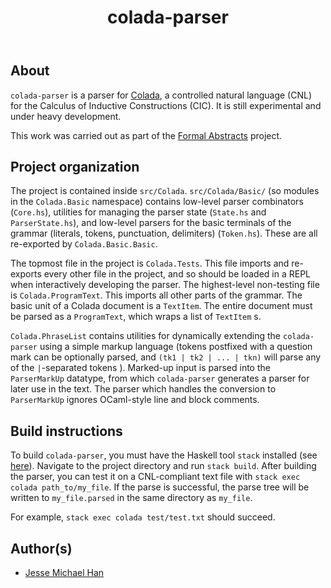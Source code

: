 #+TITLE: colada-parser

** About

~colada-parser~ is a parser for [[https://github.com/formalabstracts/CNL-CIC][Colada]], a controlled natural language (CNL) for the Calculus of Inductive Constructions (CIC). It is still experimental and under heavy development.

This work was carried out as part of the [[https://formalabstracts.github.io][Formal Abstracts]] project.

** Project organization
The project is contained inside ~src/Colada~. ~src/Colada/Basic/~ (so modules in the ~Colada.Basic~ namespace) contains low-level parser combinators (~Core.hs~), utilities for managing the parser state (~State.hs~ and ~ParserState.hs~), and low-level parsers for the basic terminals of the grammar (literals, tokens, punctuation, delimiters) (~Token.hs~). These are all re-exported by ~Colada.Basic.Basic~.

The topmost file in the project is ~Colada.Tests~. This file imports and re-exports every other file in the project, and so should be loaded in a REPL when interactively developing the parser. The highest-level non-testing file is ~Colada.ProgramText~. This imports all other parts of the grammar. The basic unit of a Colada document is a ~TextItem~. The entire document must be parsed as a ~ProgramText~, which wraps a list of ~TextItem~ s.

~Colada.PhraseList~ contains utilities for dynamically extending the ~colada-parser~ using a simple markup language (tokens postfixed with a question mark can be optionally parsed, and ~(tk1 | tk2 | ... | tkn)~ will parse any of the ~|~-separated tokens ). Marked-up input is parsed into the ~ParserMarkUp~ datatype, from which ~colada-parser~ generates a parser for later use in the text. The parser which handles the conversion to ~ParserMarkUp~ ignores OCaml-style line and block comments.

** Build instructions

To build ~colada-parser~, you must have the Haskell tool ~stack~ installed (see [[https://docs.haskellstack.org/en/stable/README/][here]]). Navigate to the project directory and run ~stack build~. After building the parser, you can test it on a CNL-compliant text file with ~stack exec colada path_to/my_file~. If the parse is successful, the parse tree will be written to ~my_file.parsed~ in the same directory as ~my_file~.

For example, ~stack exec colada test/test.txt~ should succeed.

** Author(s)
 - [[https://github.com/jesse-michael-han][Jesse Michael Han]]
